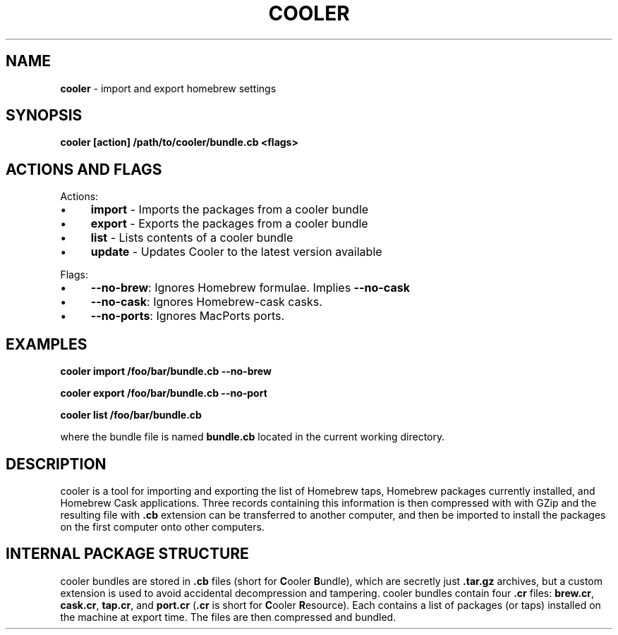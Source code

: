 .\" generated with Ronn/v0.7.3
.\" http://github.com/rtomayko/ronn/tree/0.7.3
.
.TH "COOLER" "7" "March 2014" "" ""
.
.SH "NAME"
\fBcooler\fR \- import and export homebrew settings
.
.SH "SYNOPSIS"
\fBcooler [action] /path/to/cooler/bundle\.cb <flags>\fR
.
.SH "ACTIONS AND FLAGS"
Actions:
.
.IP "\(bu" 4
\fBimport\fR \- Imports the packages from a cooler bundle
.
.IP "\(bu" 4
\fBexport\fR \- Exports the packages from a cooler bundle
.
.IP "\(bu" 4
\fBlist\fR \- Lists contents of a cooler bundle
.
.IP "\(bu" 4
\fBupdate\fR \- Updates Cooler to the latest version available
.
.IP "" 0
.
.P
Flags:
.
.IP "\(bu" 4
\fB\-\-no\-brew\fR: Ignores Homebrew formulae\. Implies \fB\-\-no\-cask\fR
.
.IP "\(bu" 4
\fB\-\-no\-cask\fR: Ignores Homebrew\-cask casks\.
.
.IP "\(bu" 4
\fB\-\-no\-ports\fR: Ignores MacPorts ports\.
.
.IP "" 0
.
.SH "EXAMPLES"
\fBcooler import /foo/bar/bundle\.cb \-\-no\-brew\fR
.
.P
\fBcooler export /foo/bar/bundle\.cb \-\-no\-port\fR
.
.P
\fBcooler list /foo/bar/bundle\.cb\fR
.
.P
where the bundle file is named \fBbundle\.cb\fR located in the current working directory\.
.
.SH "DESCRIPTION"
cooler is a tool for importing and exporting the list of Homebrew taps, Homebrew packages currently installed, and Homebrew Cask applications\. Three records containing this information is then compressed with with GZip and the resulting file with \fB\.cb\fR extension can be transferred to another computer, and then be imported to install the packages on the first computer onto other computers\.
.
.SH "INTERNAL PACKAGE STRUCTURE"
cooler bundles are stored in \fB\.cb\fR files (short for \fBC\fRooler \fBB\fRundle), which are secretly just \fB\.tar\.gz\fR archives, but a custom extension is used to avoid accidental decompression and tampering\. cooler bundles contain four \fB\.cr\fR files: \fBbrew\.cr\fR, \fBcask\.cr\fR, \fBtap\.cr\fR, and \fBport\.cr\fR (\fB\.cr\fR is short for \fBC\fRooler \fBR\fResource)\. Each contains a list of packages (or taps) installed on the machine at export time\. The files are then compressed and bundled\.

